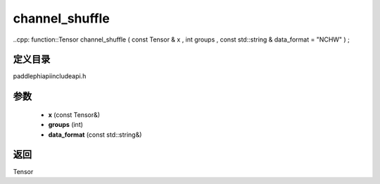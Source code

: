 .. _cn_api_paddle_experimental_channel_shuffle:

channel_shuffle
-------------------------------

..cpp: function::Tensor channel_shuffle ( const Tensor & x , int groups , const std::string & data_format = "NCHW" ) ;


定义目录
:::::::::::::::::::::
paddle\phi\api\include\api.h

参数
:::::::::::::::::::::
	- **x** (const Tensor&)
	- **groups** (int)
	- **data_format** (const std::string&)

返回
:::::::::::::::::::::
Tensor
